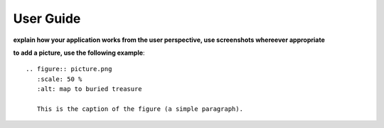 User Guide
==========

**explain how your application works from the user perspective, use
screenshots whereever appropriate**

**to add a picture, use the following example**::

   .. figure:: picture.png
      :scale: 50 %
      :alt: map to buried treasure

      This is the caption of the figure (a simple paragraph).

